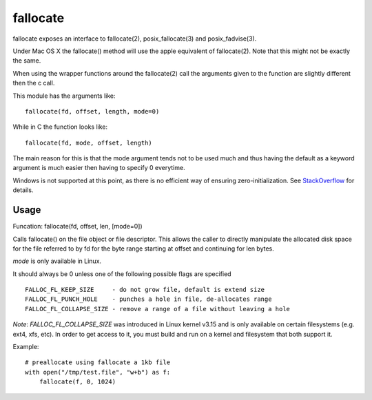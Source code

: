 =========
fallocate
=========

.. image:: https://travis-ci.org/trbs/fallocate.svg?branch=master
    :target: https://travis-ci.org/trbs/fallocate

fallocate exposes an interface to fallocate(2), posix_fallocate(3) and
posix_fadvise(3).

Under Mac OS X the fallocate() method will use the apple equivalent of
fallocate(2). Note that this might not be exactly the same.

When using the wrapper functions around the fallocate(2) call the arguments
given to the function are slightly different then the c call.

This module has the arguments like:

::

  fallocate(fd, offset, length, mode=0)

While in C the function looks like:

::

  fallocate(fd, mode, offset, length)

The main reason for this is that the mode argument tends not to be used much
and thus having the default as a keyword argument is much easier then having to
specify 0 everytime.

Windows is not supported at this point, as there is no efficient way of
ensuring zero-initialization. See `StackOverflow
<https://stackoverflow.com/questions/7970333>`_ for details.

Usage
=====

Funcation: fallocate(fd, offset, len, [mode=0])

Calls fallocate() on the file object or file descriptor. This allows
the caller to directly manipulate the allocated disk space for the file
referred to by fd for the byte range starting at offset and continuing
for len bytes.

`mode` is only available in Linux.

It should always be 0 unless one of the following possible flags are
specified

::

    FALLOC_FL_KEEP_SIZE     - do not grow file, default is extend size
    FALLOC_FL_PUNCH_HOLE    - punches a hole in file, de-allocates range
    FALLOC_FL_COLLAPSE_SIZE - remove a range of a file without leaving a hole

*Note*: `FALLOC_FL_COLLAPSE_SIZE` was introduced in Linux kernel v3.15 and is
only available on certain filesystems (e.g. ext4, xfs, etc). In order to get
access to it, you must build and run on a kernel and filesystem that both
support it.

Example:

::

    # preallocate using fallocate a 1kb file
    with open("/tmp/test.file", "w+b") as f:
        fallocate(f, 0, 1024)
